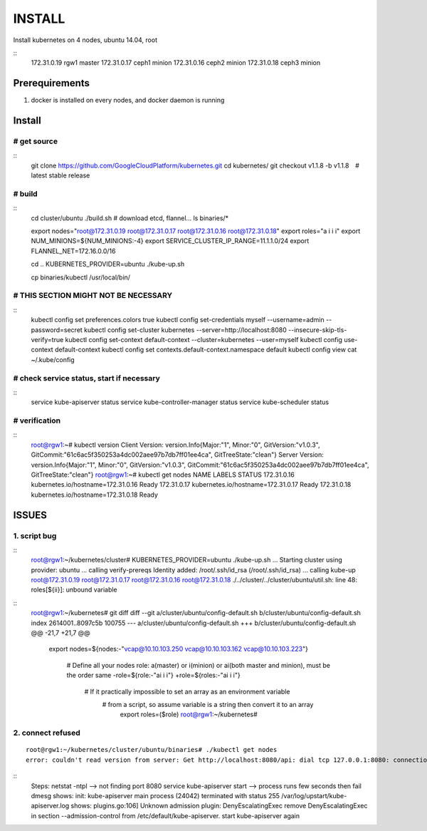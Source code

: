 INSTALL
=======

Install kubernetes on 4 nodes, ubuntu 14.04, root

::
    172.31.0.19 rgw1    master
    172.31.0.17 ceph1   minion
    172.31.0.16 ceph2   minion
    172.31.0.18 ceph3   minion

Prerequirements
_______________

1. docker is installed on every nodes, and docker daemon is running

Install
_______

# get source
++++++++++++
::
    git clone https://github.com/GoogleCloudPlatform/kubernetes.git
    cd kubernetes/
    git checkout v1.1.8 -b v1.1.8　# latest stable release

# build
+++++++
::
    cd cluster/ubuntu
    ./build.sh  # download etcd, flannel...
    ls binaries/*

    export nodes="root@172.31.0.19 root@172.31.0.17 root@172.31.0.16 root@172.31.0.18"
    export roles="a i i i"
    export NUM_MINIONS=${NUM_MINIONS:-4}
    export SERVICE_CLUSTER_IP_RANGE=11.1.1.0/24
    export FLANNEL_NET=172.16.0.0/16

    cd ..
    KUBERNETES_PROVIDER=ubuntu ./kube-up.sh

    cp binaries/kubectl /usr/local/bin/

# THIS SECTION MIGHT NOT BE NECESSARY
+++++++++++++++++++++++++++++++++++++
::
    kubectl config set preferences.colors true
    kubectl config set-credentials myself --username=admin --password=secret
    kubectl config set-cluster kubernetes --server=http://localhost:8080 --insecure-skip-tls-verify=true
    kubectl config set-context default-context --cluster=kubernetes --user=myself
    kubectl config use-context default-context
    kubectl config set contexts.default-context.namespace default
    kubectl config view
    cat ~/.kube/config


# check service status, start if necessary
++++++++++++++++++++++++++++++++++++++++++
::
    service kube-apiserver status
    service kube-controller-manager status
    service kube-scheduler status

# verification
++++++++++++++

::
    root@rgw1:~# kubectl version
    Client Version: version.Info{Major:"1", Minor:"0", GitVersion:"v1.0.3", GitCommit:"61c6ac5f350253a4dc002aee97b7db7ff01ee4ca", GitTreeState:"clean"}
    Server Version: version.Info{Major:"1", Minor:"0", GitVersion:"v1.0.3", GitCommit:"61c6ac5f350253a4dc002aee97b7db7ff01ee4ca", GitTreeState:"clean"}
    root@rgw1:~# kubectl get nodes
    NAME          LABELS                               STATUS
    172.31.0.16   kubernetes.io/hostname=172.31.0.16   Ready
    172.31.0.17   kubernetes.io/hostname=172.31.0.17   Ready
    172.31.0.18   kubernetes.io/hostname=172.31.0.18   Ready

ISSUES
______

1. script bug
+++++++++++++

::
    root@rgw1:~/kubernetes/cluster# KUBERNETES_PROVIDER=ubuntu ./kube-up.sh
    ... Starting cluster using provider: ubuntu
    ... calling verify-prereqs
    Identity added: /root/.ssh/id_rsa (/root/.ssh/id_rsa)
    ... calling kube-up
    root@172.31.0.19 root@172.31.0.17 root@172.31.0.16 root@172.31.0.18
    ./../cluster/../cluster/ubuntu/util.sh: line 48: roles[${ii}]: unbound variable

::
    root@rgw1:~/kubernetes# git diff
    diff --git a/cluster/ubuntu/config-default.sh b/cluster/ubuntu/config-default.sh
    index 2614001..8097c5b 100755
    --- a/cluster/ubuntu/config-default.sh
    +++ b/cluster/ubuntu/config-default.sh
    @@ -21,7 +21,7 @@
     export nodes=${nodes:-"vcap@10.10.103.250 vcap@10.10.103.162 vcap@10.10.103.223"}
      
      # Define all your nodes role: a(master) or i(minion) or ai(both master and minion), must be the order same 
      -role=${role:-"ai i i"}
      +role=${roles:-"ai i i"}
       # If it practically impossible to set an array as an environment variable
        # from a script, so assume variable is a string then convert it to an array
         export roles=($role)
         root@rgw1:~/kubernetes#


2. connect refused 
++++++++++++++++++
::

    root@rgw1:~/kubernetes/cluster/ubuntu/binaries# ./kubectl get nodes
    error: couldn't read version from server: Get http://localhost:8080/api: dial tcp 127.0.0.1:8080: connection refused

::
    Steps:
    netstat -ntpl --> not finding port 8080
    service kube-apiserver start --> process runs few seconds then fail
    dmesg shows: init: kube-apiserver main process (24042) terminated with status 255
    /var/log/upstart/kube-apiserver.log shows: plugins.go:106] Unknown admission plugin: DenyEscalatingExec
    remove DenyEscalatingExec in section --admission-control from /etc/default/kube-apiserver.
    start kube-apiserver again
